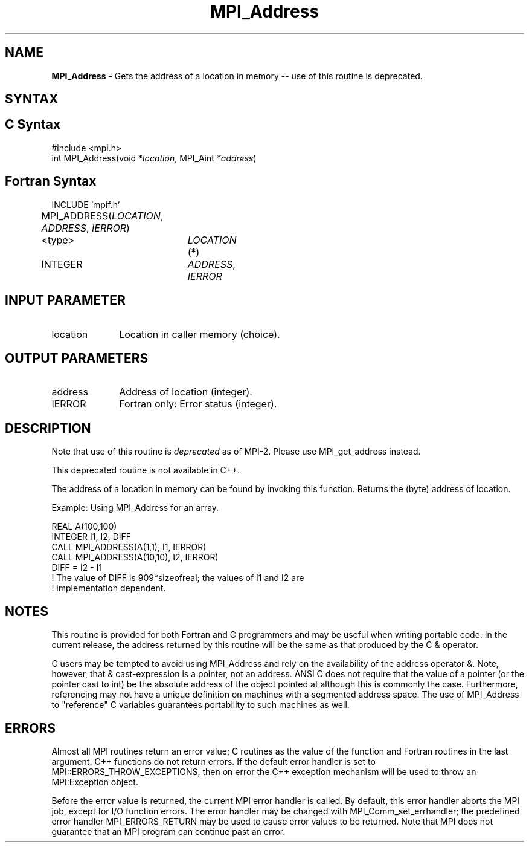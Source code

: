 .\"Copyright 2006, Sun Microsystems, Inc. All rights reserved. Use is subject to license terms.
.\" Copyright (c) 1996 Thinking Machines Corporation
.TH MPI_Address 3OpenMPI "September 2006" "Open MPI 1.2" " "
.SH NAME
\fBMPI_Address\fP \- Gets the address of a location in memory -- use of this routine is deprecated.

.SH SYNTAX
.ft R
.SH C Syntax
.nf
#include <mpi.h> 
int MPI_Address(void *\fIlocation\fP, MPI_Aint\fP *address\fP)

.SH Fortran Syntax
.nf
INCLUDE 'mpif.h'
MPI_ADDRESS(\fILOCATION\fP,\fI ADDRESS\fP,\fI IERROR\fP)		
	<type>	\fILOCATION\fP (*) 		
	INTEGER	\fIADDRESS\fP,\fI IERROR\fP


.SH INPUT PARAMETER
.ft R
.TP 1i
location
Location in caller memory (choice).

.SH OUTPUT PARAMETERS
.ft R
.TP 1i
address
Address of location (integer).
.ft R
.TP 1i
IERROR
Fortran only: Error status (integer). 

.SH DESCRIPTION
.ft R
Note that use of this routine is \fIdeprecated\fP as of MPI-2. Please use MPI_get_address instead. 
.sp
This deprecated routine is not available in C++. 
.sp
The address of a location in memory can be found by invoking this function. Returns the (byte) address of location.
.sp
Example: Using MPI_Address for an array. 
.sp
.nf
REAL A(100,100) 
.br
   INTEGER I1, I2, DIFF 
.br
   CALL MPI_ADDRESS(A(1,1), I1, IERROR) 
.br
   CALL MPI_ADDRESS(A(10,10), I2, IERROR) 
.br
   DIFF = I2 - I1 
.br
! The value of DIFF is 909*sizeofreal; the values of I1 and I2 are 
.br
! implementation dependent. 
.fi

.SH NOTES
.ft R
This routine is provided for both Fortran and C programmers and may be useful when writing portable code. In the current release, the address returned by this routine will be the same as that produced by the C & operator.
.sp
C users may be tempted to avoid using
MPI_Address and rely on the availability of the address operator &.
Note, however, that & cast-expression is a pointer, not an address.
ANSI C does not require that the value of a pointer (or the pointer
cast to int) be the absolute address of the object pointed at although 
this is commonly the case. Furthermore, referencing may not have a unique
definition on machines with a segmented address space. The use of
MPI_Address to "reference" C variables guarantees portability to
such machines as well.

.SH ERRORS
Almost all MPI routines return an error value; C routines as the value of the function and Fortran routines in the last argument. C++ functions do not return errors. If the default error handler is set to MPI::ERRORS_THROW_EXCEPTIONS, then on error the C++ exception mechanism will be used to throw an MPI:Exception object.
.sp
Before the error value is returned, the current MPI error handler is
called. By default, this error handler aborts the MPI job, except for I/O function errors. The error handler
may be changed with MPI_Comm_set_errhandler; the predefined error handler MPI_ERRORS_RETURN may be used to cause error values to be returned. Note that MPI does not guarantee that an MPI program can continue past an error. 

' @(#)MPI_Address.3 1.21 06/03/09   
